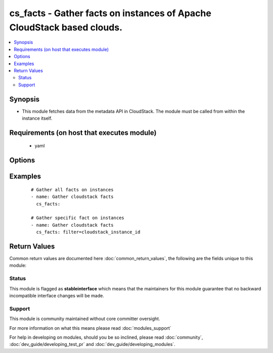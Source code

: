 .. _cs_facts:


cs_facts - Gather facts on instances of Apache CloudStack based clouds.
+++++++++++++++++++++++++++++++++++++++++++++++++++++++++++++++++++++++

.. versionadded:: 2.0


.. contents::
   :local:
   :depth: 2


Synopsis
--------

* This module fetches data from the metadata API in CloudStack. The module must be called from within the instance itself.


Requirements (on host that executes module)
-------------------------------------------

  * yaml


Options
-------

.. raw:: html

    <table border=1 cellpadding=4>
    <tr>
    <th class="head">parameter</th>
    <th class="head">required</th>
    <th class="head">default</th>
    <th class="head">choices</th>
    <th class="head">comments</th>
    </tr>
                <tr><td>filter<br/><div style="font-size: small;"></div></td>
    <td>no</td>
    <td></td>
        <td><ul><li>cloudstack_service_offering</li><li>cloudstack_availability_zone</li><li>cloudstack_public_hostname</li><li>cloudstack_public_ipv4</li><li>cloudstack_local_hostname</li><li>cloudstack_local_ipv4</li><li>cloudstack_instance_id</li><li>cloudstack_user_data</li></ul></td>
        <td><div>Filter for a specific fact.</div>        </td></tr>
        </table>
    </br>



Examples
--------

 ::

    # Gather all facts on instances
    - name: Gather cloudstack facts
      cs_facts:
    
    # Gather specific fact on instances
    - name: Gather cloudstack facts
      cs_facts: filter=cloudstack_instance_id

Return Values
-------------

Common return values are documented here :doc:`common_return_values`, the following are the fields unique to this module:

.. raw:: html

    <table border=1 cellpadding=4>
    <tr>
    <th class="head">name</th>
    <th class="head">description</th>
    <th class="head">returned</th>
    <th class="head">type</th>
    <th class="head">sample</th>
    </tr>

        <tr>
        <td> cloudstack_instance_id </td>
        <td> UUID of the instance. </td>
        <td align=center> success </td>
        <td align=center> string </td>
        <td align=center> ab4e80b0-3e7e-4936-bdc5-e334ba5b0139 </td>
    </tr>
            <tr>
        <td> cloudstack_public_ipv4 </td>
        <td> public IPv4 of the router. </td>
        <td align=center> success </td>
        <td align=center> string </td>
        <td align=center> 185.19.28.35 </td>
    </tr>
            <tr>
        <td> cloudstack_local_ipv4 </td>
        <td> local IPv4 of the instance. </td>
        <td align=center> success </td>
        <td align=center> string </td>
        <td align=center> 185.19.28.35 </td>
    </tr>
            <tr>
        <td> cloudstack_availability_zone </td>
        <td> zone the instance is deployed in. </td>
        <td align=center> success </td>
        <td align=center> string </td>
        <td align=center> ch-gva-2 </td>
    </tr>
            <tr>
        <td> cloudstack_local_hostname </td>
        <td> local hostname of the instance. </td>
        <td align=center> success </td>
        <td align=center> string </td>
        <td align=center> VM-ab4e80b0-3e7e-4936-bdc5-e334ba5b0139 </td>
    </tr>
            <tr>
        <td> cloudstack_service_offering </td>
        <td> service offering of the instance. </td>
        <td align=center> success </td>
        <td align=center> string </td>
        <td align=center> Micro 512mb 1cpu </td>
    </tr>
            <tr>
        <td> cloudstack_public_hostname </td>
        <td> public IPv4 of the router. Same as C(cloudstack_public_ipv4). </td>
        <td align=center> success </td>
        <td align=center> string </td>
        <td align=center> VM-ab4e80b0-3e7e-4936-bdc5-e334ba5b0139 </td>
    </tr>
            <tr>
        <td> cloudstack_user_data </td>
        <td> data of the instance provided by users. </td>
        <td align=center> success </td>
        <td align=center> dict </td>
        <td align=center> {'bla': 'foo'} </td>
    </tr>
        
    </table>
    </br></br>




Status
~~~~~~

This module is flagged as **stableinterface** which means that the maintainers for this module guarantee that no backward incompatible interface changes will be made.


Support
~~~~~~~

This module is community maintained without core committer oversight.

For more information on what this means please read :doc:`modules_support`


For help in developing on modules, should you be so inclined, please read :doc:`community`, :doc:`dev_guide/developing_test_pr` and :doc:`dev_guide/developing_modules`.
